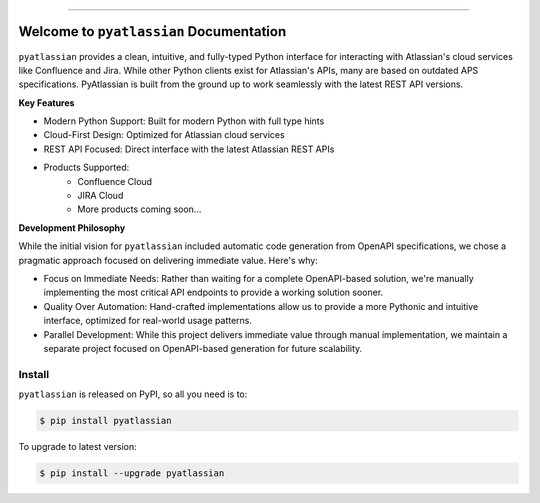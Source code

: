
.. image:: https://readthedocs.org/projects/pyatlassian/badge/?version=latest
    :target: https://pyatlassian.readthedocs.io/en/latest/
    :alt: Documentation Status

.. image:: https://github.com/MacHu-GWU/pyatlassian-project/actions/workflows/main.yml/badge.svg
    :target: https://github.com/MacHu-GWU/pyatlassian-project/actions?query=workflow:CI

.. image:: https://codecov.io/gh/MacHu-GWU/pyatlassian-project/branch/main/graph/badge.svg
    :target: https://codecov.io/gh/MacHu-GWU/pyatlassian-project

.. image:: https://img.shields.io/pypi/v/pyatlassian.svg
    :target: https://pypi.python.org/pypi/pyatlassian

.. image:: https://img.shields.io/pypi/l/pyatlassian.svg
    :target: https://pypi.python.org/pypi/pyatlassian

.. image:: https://img.shields.io/pypi/pyversions/pyatlassian.svg
    :target: https://pypi.python.org/pypi/pyatlassian

.. image:: https://img.shields.io/badge/Release_History!--None.svg?style=social
    :target: https://github.com/MacHu-GWU/pyatlassian-project/blob/main/release-history.rst

.. image:: https://img.shields.io/badge/STAR_Me_on_GitHub!--None.svg?style=social
    :target: https://github.com/MacHu-GWU/pyatlassian-project

------

.. image:: https://img.shields.io/badge/Link-Document-blue.svg
    :target: https://pyatlassian.readthedocs.io/en/latest/

.. image:: https://img.shields.io/badge/Link-API-blue.svg
    :target: https://pyatlassian.readthedocs.io/en/latest/py-modindex.html

.. image:: https://img.shields.io/badge/Link-Install-blue.svg
    :target: `install`_

.. image:: https://img.shields.io/badge/Link-GitHub-blue.svg
    :target: https://github.com/MacHu-GWU/pyatlassian-project

.. image:: https://img.shields.io/badge/Link-Submit_Issue-blue.svg
    :target: https://github.com/MacHu-GWU/pyatlassian-project/issues

.. image:: https://img.shields.io/badge/Link-Request_Feature-blue.svg
    :target: https://github.com/MacHu-GWU/pyatlassian-project/issues

.. image:: https://img.shields.io/badge/Link-Download-blue.svg
    :target: https://pypi.org/pypi/pyatlassian#files


Welcome to ``pyatlassian`` Documentation
==============================================================================
.. image:: https://pyatlassian.readthedocs.io/en/latest/_static/pyatlassian-logo.png
    :target: https://pyatlassian.readthedocs.io/en/latest/

``pyatlassian`` provides a clean, intuitive, and fully-typed Python interface for interacting with Atlassian's cloud services like Confluence and Jira. While other Python clients exist for Atlassian's APIs, many are based on outdated APS specifications. PyAtlassian is built from the ground up to work seamlessly with the latest REST API versions.

**Key Features**

- Modern Python Support: Built for modern Python with full type hints
- Cloud-First Design: Optimized for Atlassian cloud services
- REST API Focused: Direct interface with the latest Atlassian REST APIs
- Products Supported:
    - Confluence Cloud
    - JIRA Cloud
    - More products coming soon...

**Development Philosophy**

While the initial vision for ``pyatlassian`` included automatic code generation from OpenAPI specifications, we chose a pragmatic approach focused on delivering immediate value. Here's why:

- Focus on Immediate Needs: Rather than waiting for a complete OpenAPI-based solution, we're manually implementing the most critical API endpoints to provide a working solution sooner.
- Quality Over Automation: Hand-crafted implementations allow us to provide a more Pythonic and intuitive interface, optimized for real-world usage patterns.
- Parallel Development: While this project delivers immediate value through manual implementation, we maintain a separate project focused on OpenAPI-based generation for future scalability.


.. _install:

Install
------------------------------------------------------------------------------

``pyatlassian`` is released on PyPI, so all you need is to:

.. code-block:: console

    $ pip install pyatlassian

To upgrade to latest version:

.. code-block:: console

    $ pip install --upgrade pyatlassian
